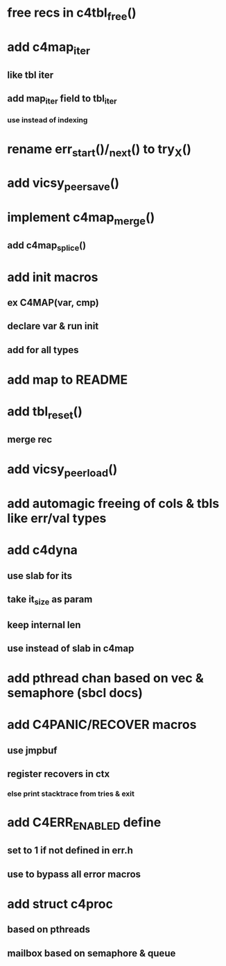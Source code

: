* free recs in c4tbl_free()
* add c4map_iter
** like tbl iter
** add map_iter field to tbl_iter
*** use instead of indexing
* rename err_start()/_next() to try_X()
* add vicsy_peer_save()
* implement c4map_merge()
** add c4map_splice()
* add init macros
** ex C4MAP(var, cmp)
** declare var & run init
** add for all types
* add map to README
* add tbl_reset()
** merge rec
* add vicsy_peer_load()
* add automagic freeing of cols & tbls like err/val types
* add c4dyna
** use slab for its
** take it_size as param
** keep internal len
** use instead of slab in c4map
* add pthread chan based on vec & semaphore (sbcl docs)
* add C4PANIC/RECOVER macros
** use jmpbuf
** register recovers in ctx
*** else print stacktrace from tries & exit
* add C4ERR_ENABLED define
** set to 1 if not defined in err.h
** use to bypass all error macros
* add struct c4proc
** based on pthreads
** mailbox based on semaphore & queue
